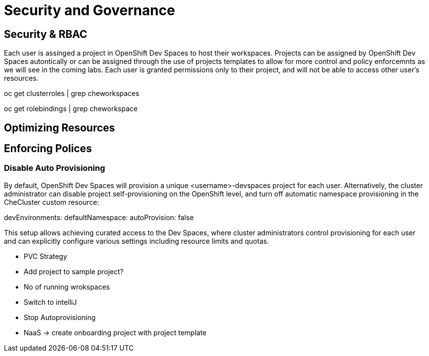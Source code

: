 = Security and Governance


== Security & RBAC

Each user is assinged a project in OpenShift Dev Spaces to host their workspaces.
Projects can be assigned by OpenShift Dev Spaces autontically or can be assigned through the use of projects templates to allow for more control and policy enforcemnts as we will see in the coming labs.
Each user is granted permissions only to their project, and will not be able to access other user’s resources.

oc get clusterroles | grep cheworkspaces

oc get rolebindings | grep cheworkspace


== Optimizing Resources

== Enforcing Polices

=== Disable Auto Provisioning 

By default, OpenShift Dev Spaces will provision a unique <username>-devspaces project for each user. Alternatively, the cluster administrator can disable project self-provisioning on the OpenShift level, and turn off automatic namespace provisioning in the CheCluster custom resource:

devEnvironments:
  defaultNamespace:
    autoProvision: false

This setup allows achieving curated access to the Dev Spaces, where cluster administrators control provisioning for each user and can explicitly configure various settings including resource limits and quotas.


* PVC Strategy
* Add project to sample project?
* No of running wrokspaces
* Switch to intelliJ
* Stop Autoprovisioning
* NaaS -> create onboarding project with project template